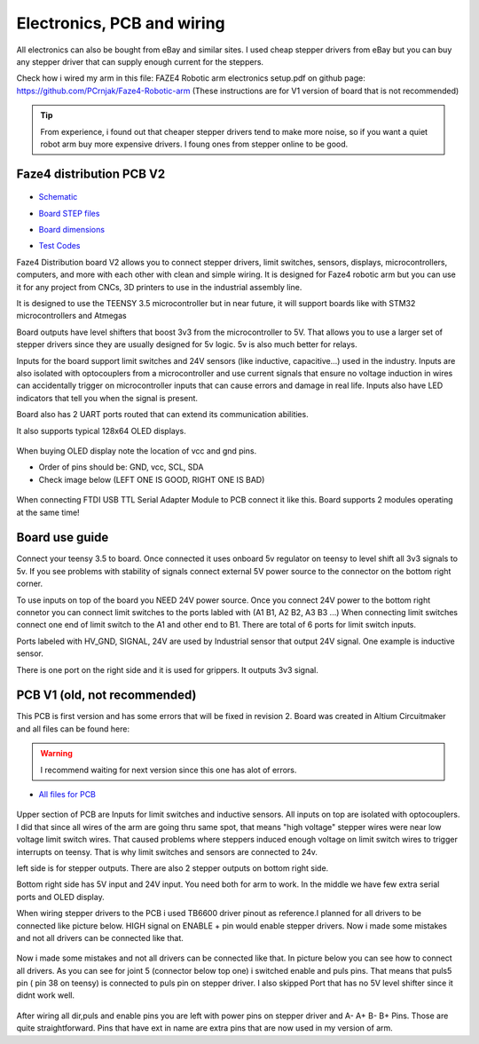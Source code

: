 
Electronics, PCB and wiring
===========================

.. meta::
   :description lang=en: info about Electronics and PCB.
   
All electronics can also be bought from eBay and similar sites. I used cheap stepper drivers from eBay but you can buy any stepper driver that can supply enough current for the steppers.

Check how i wired my arm in this file: FAZE4 Robotic arm electronics setup.pdf on github page:
https://github.com/PCrnjak/Faze4-Robotic-arm  (These instructions are for V1 version of board that is not recommended)

.. Tip::
   
   From experience, i found out that cheaper stepper drivers tend to make more noise, so if you want a quiet robot arm buy more expensive drivers. I foung ones from stepper online to be good.

Faze4 distribution PCB V2
---------------------------

.. figure:: ../docs/images/slika1.jpg
    :figwidth: 700px
    :target: ../docs/images/slika1.jpg

* `Schematic`_
.. _Schematic: https://github.com/PCrnjak/Faze4-Robotic-arm/blob/master/Faze4_DIST_board_v2_files/Schematic.PDF

* `Board STEP files`_
.. _Board STEP files: https://github.com/PCrnjak/Faze4-Robotic-arm/blob/master/Faze4_DIST_board_v2_files/Faze4_dist_v2_STEP.step

* `Board dimensions`_
.. _Board dimensions: https://github.com/PCrnjak/Faze4-Robotic-arm/blob/master/Faze4_DIST_board_v2_files/Board_dimensions.PDF

* `Test Codes`_
.. _Test Codes: https://github.com/PCrnjak/Faze4-Robotic-arm/tree/master/FAZE4_distribution_board_test_codes

Faze4 Distribution board V2 allows you to connect stepper drivers, limit switches, sensors, displays, microcontrollers, computers, and more with each other with clean and simple wiring. It is designed for Faze4 robotic arm but you can use it for any project from CNCs, 3D printers to use in the industrial assembly line.

It is designed to use the TEENSY 3.5 microcontroller but in near future, it will support boards like with STM32 microcontrollers and Atmegas

Board outputs have level shifters that boost 3v3 from the microcontroller to 5V. That allows you to use a larger set of stepper drivers since they are usually designed for 5v logic.
5v is also much better for relays. 

Inputs for the board support limit switches and 24V sensors (like inductive, capacitive...) used in the industry. Inputs are also isolated with optocouplers from a microcontroller and use current signals that ensure no voltage induction in wires can accidentally trigger on microcontroller inputs that can cause errors and damage in real life. Inputs also have LED indicators that tell you when the signal is present.

Board also has 2 UART ports routed that can extend its communication abilities. 

It also supports typical 128x64 OLED displays.

.. figure:: ../docs/images/slika4.jpg
    :figwidth: 700px
    :target: ../docs/images/slika4.jpg

When buying OLED display note the location of vcc and gnd pins.

* Order of pins should be: GND, vcc, SCL, SDA

* Check image below (LEFT ONE IS GOOD, RIGHT ONE IS BAD)

.. figure:: ../docs/images/OLED.jpg
    :figwidth: 700px
    :target: ../docs/images/OLED.jpg

When connecting FTDI USB TTL Serial Adapter Module to PCB connect it like this. Board supports 2 modules operating at the same time!

.. figure:: ../docs/images/ftdi_im.jpg
    :figwidth: 700px
    :target: ../docs/images/ftdi_im.jpg
    
    
Board use guide
----------------

Connect your teensy 3.5 to board. Once connected it uses onboard 5v regulator on teensy to level shift all 3v3 signals to 5v. If you see problems with stability of signals connect external 5V power source to the connector on the bottom right corner. 

To use inputs on top of the board you NEED 24V power source. Once you connect 24V power to the bottom right connetor you can connect limit switches to the ports labled with (A1 B1, A2 B2, A3 B3 ...) When connecting limit switches connect one end of limit switch to the A1 and other end to B1. There are total of 6 ports for limit switch inputs.

Ports labeled with HV_GND, SIGNAL, 24V are used by Industrial sensor that output 24V signal. One example is inductive sensor.

There is one port on the right side and it is used for grippers. It outputs 3v3 signal.

PCB V1 (old, not recommended)
------------------------------
This PCB is first version and has some errors that will be fixed in revision 2.
Board was created in Altium Circuitmaker and all files can be found here:

.. Warning::

  I recommend waiting for next version since this one has alot of errors.

* `All files for PCB`_

.. _All files for PCB: https://github.com/PCrnjak/Faze4-Robotic-arm/blob/master/Distribution_PCB.zip

.. figure:: ../docs/images/plocica_v1.jpg
    :figwidth: 400px
    :target: ../docs/images/plocica_v1.jpg

Upper section of PCB are Inputs for limit switches and inductive sensors. All inputs on top are isolated with optocouplers. I did that since all wires of the arm are going thru same spot, that means "high voltage" stepper wires were near low voltage limit switch wires. That caused problems where steppers induced enough voltage on limit switch wires to trigger interrupts on teensy. That is why limit switches and sensors are connected to 24v.

left side is for stepper outputs. There are also 2 stepper outputs on bottom right side.

Bottom right side has 5V input and 24V input. You need both for arm to work. In the middle we have few extra serial ports and OLED display.

When wiring stepper drivers to the PCB i used TB6600  driver pinout as reference.I planned for all drivers to be connected like picture below. HIGH signal on ENABLE + pin would enable stepper drivers. Now i made some mistakes and not all drivers can be connected like that.

.. figure:: ../docs/images/stepper_connection.png
    :figwidth: 500px
    :target: ../docs/images/stepper_connection.png
    
Now i made some mistakes and not all drivers can be connected like that. In picture below you can see how to connect all drivers. As you can see for joint 5 (connector below top one) i switched enable and puls pins. That means that puls5 pin ( pin 38 on teensy) is connected to puls pin on stepper driver. I also skipped Port that has no 5V level shifter since it didnt work well.

.. figure:: ../docs/images/sim_plocica_with_labels.png
    :figwidth: 500px
    :target: ../docs/images/sim_plocica_with_labels.png

After wiring all dir,puls and enable pins you are left with power pins on stepper driver and A- A+ B- B+ Pins. Those are quite straightforward. 
Pins that have ext in name are extra pins that are now used in my version of arm.
